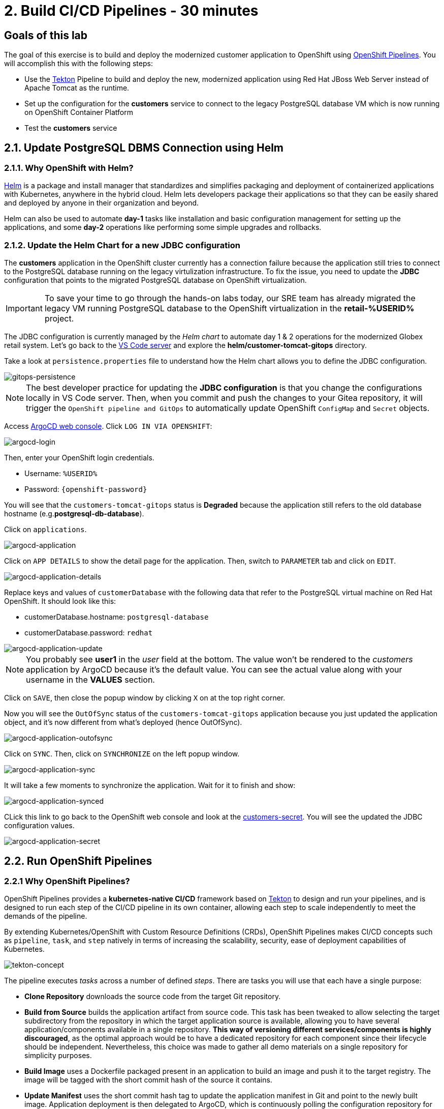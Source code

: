 = 2. Build CI/CD Pipelines - 30 minutes
:imagesdir: ../assets/images

== Goals of this lab

The goal of this exercise is to build and deploy the modernized customer application to OpenShift using link:https://access.redhat.com/documentation/en-us/openshift_container_platform/4.11/html-single/cicd/index#op-detailed-concepts[OpenShift Pipelines^]. You will accomplish this with the following steps:

* Use the https://tekton.dev/[Tekton^] Pipeline to build and deploy the new, modernized application using Red Hat JBoss Web Server instead of Apache Tomcat as the runtime.
* Set up the configuration for the *customers* service to connect to the legacy PostgreSQL database VM which is now running on OpenShift Container Platform
* Test the *customers* service

== 2.1. Update PostgreSQL DBMS Connection using Helm

=== 2.1.1. Why OpenShift with Helm?

https://docs.openshift.com/container-platform/4.10/applications/working_with_helm_charts/understanding-helm.html[Helm^] is a package and install manager that standardizes and simplifies packaging and deployment of containerized applications with Kubernetes, anywhere in the hybrid cloud. Helm lets developers package their applications so that they can be easily shared and deployed by anyone in their organization and beyond.

Helm can also be used to automate *day-1* tasks like installation and basic configuration management for setting up the applications, and some *day-2* operations like performing some simple upgrades and rollbacks.

=== 2.1.2. Update the Helm Chart for a new JDBC configuration

The *customers* application in the OpenShift cluster currently has a connection failure because the application still tries to connect to the PostgreSQL database running on the legacy virtulization infrastructure. To fix the issue, you need to update the *JDBC* configuration that points to the migrated PostgreSQL database on OpenShift virtualization.

[IMPORTANT]
====
To save your time to go through the hands-on labs today, our SRE team has already migrated the legacy VM running PostgreSQL database to the OpenShift virtualization in the *retail-%USERID%* project.
====

The JDBC configuration is currently managed by the _Helm chart_ to automate day 1 & 2 operations for the modernized Globex retail system. Let's go back to the link:https://codeserver-codeserver-%USERID%.%SUBDOMAIN%[VS Code server^] and explore the *helm/customer-tomcat-gitops* directory.

Take a look at `persistence.properties` file to understand how the Helm chart allows you to define the JDBC configuration.

image::gitops-persistence.png[gitops-persistence]

[NOTE]
====
The best developer practice for updating the *JDBC configuration* is that you change the configurations locally in VS Code server. Then, when you commit and push the changes to your Gitea repository, it will trigger the `OpenShift pipeline and GitOps` to automatically update OpenShift `ConfigMap` and `Secret` objects.
====

Access link:https://argocd-server-retail-%USERID%.%SUBDOMAIN%[ArgoCD web console^]. Click `LOG IN VIA OPENSHIFT`:

image::argocd-login.png[argocd-login]

Then, enter your OpenShift login credentials.

* Username: `%USERID%`
* Password: `{openshift-password}`

You will see that the `customers-tomcat-gitops` status is *Degraded* because the application still refers to the old database hostname (e.g.*postgresql-db-database*).

Click on `applications`.

image::argocd-application.png[argocd-application]

Click on `APP DETAILS` to show the detail page for the application. Then, switch to `PARAMETER` tab and click on `EDIT`.

image::argocd-application-details.png[argocd-application-details]

Replace keys and values of `customerDatabase` with the following data that refer to the PostgreSQL virtual machine on Red Hat OpenShift. It should look like this:

* customerDatabase.hostname: `postgresql-database`
* customerDatabase.password: `redhat`

image::argocd-application-update.png[argocd-application-update]

[NOTE]
====
You probably see *user1* in the _user_ field at the bottom. The value won't be rendered to the _customers_ application by ArgoCD because it's the default value. You can see the actual value along with your username in the *VALUES* section. 
====

Click on `SAVE`, then close the popup window by clicking `X` on at the top right corner.

Now you will see the `OutOfSync` status of the `customers-tomcat-gitops` application because you just updated the application object, and it's now different from what's deployed (hence OutOfSync).

image::argocd-application-outofsync.png[argocd-application-outofsync]

Click on `SYNC`. Then, click on `SYNCHRONIZE` on the left popup window.

image::argocd-application-sync.png[argocd-application-sync]

It will take a few moments to synchronize the application. Wait for it to finish and show:

image::argocd-application-synced.png[argocd-application-synced]

CLick this link to go back to the OpenShift web console and look at the link:https://console-openshift-console.%SUBDOMAIN%/k8s/ns/retail-%USERID%/secrets/customers-secret[customers-secret^]. You will see the updated the JDBC configuration values.

image::argocd-application-secret.png[argocd-application-secret]

== 2.2. Run OpenShift Pipelines

=== 2.2.1 Why OpenShift Pipelines?

OpenShift Pipelines provides a *kubernetes-native CI/CD* framework based on https://tekton.dev[Tekton^] to design and run your pipelines, and is designed to run each step of the CI/CD pipeline in its own container, allowing each step to scale independently to meet the demands of the pipeline.

By extending Kubernetes/OpenShift with Custom Resource Definitions (CRDs), OpenShift Pipelines makes CI/CD concepts such as `pipeline`, `task`, and `step` natively in terms of increasing the scalability, security, ease of deployment capabilities of Kubernetes.

image::tekton-concept.png[tekton-concept]

The pipeline executes _tasks_ across a number of defined _steps_. There are tasks you will use that each have a single purpose:

* *Clone Repository* downloads the source code from the target Git repository.
* *Build from Source* builds the application artifact from source code. This task has been tweaked to allow selecting the target subdirectory from the repository in which the target application source is available, allowing you to have several application/components available in a single repository. *This way of versioning different services/components is highly discouraged*, as the optimal approach would be to have a dedicated repository for each component since their lifecycle should be independent. Nevertheless, this choice was made to gather all demo materials on a single repository for simplicity purposes.
* *Build Image* uses a Dockerfile packaged present in an application to build an image and push it to the target registry. The image will be tagged with the short commit hash of the source it contains.
* *Update Manifest* uses the short commit hash tag to update the application manifest in Git and point to the newly built image. Application deployment is then delegated to ArgoCD, which is continuously polling the configuration repository for changes and creates/updates all OpenShift objects accordingly.

The pipeline accepts the following parameters:

* *git-url*: URL of the target Git repository.
* *git-branch*: target branch to work with. (default: _main_)
* *app-subdir*: Subdirectory from the repository in which the application source code is stored.
* *target-namespace*: Namespace/project in which to deploy the application.
* *target-registry*: Registry to push the built image to. (default: _image-registry.openshift-image-registry.svc:5000_, i.e. the internal OpenShift container registry)

=== 2.2.2 Execute the Customers Pipelines

It is possible to configure webhooks and event listeners/triggers to automatically execute pipelines when source code commits are made.

For simplicity in this exercise, you will trigger the pipeline run manually.

First, open a new browser to access the link:https://console-openshift-console.%SUBDOMAIN%/dev-pipelines/ns/cicd-%USERID%[OpenShift Pipeline^].

Use the following credentials if you haven't logged in to the OpenShift cluster before.

image::openshift_login.png[openshift_login]

Login using your credentials:

* Username: `%USERID%`
* Password: `{openshift-password}`

Then, you will see a pre-defined `java-deployment` pipeline in the `cicd-%USERID%` project in the _Developer perspective_.

Click on the pipeline.

image::ama-pipeline.png[ama-pipeline]

Click on `Start` in *Actions* dropdown to run the pipeline.

image::ama-pipeline-start.png[ama-pipeline-start]

A *PipelineRun* represents a single run of the pipeline, tied to the source code and image resources that should be used for this specific invocation.

This dialog box is where you bind the final target values for the source repo of the _build-artifact_ step, and the target namespace to deploy in the _update-manifest-and-push_ step. Update the workspaces section using the following values, and then click *Start*.

[NOTE]
====
Leave default values for the other keys such as `git-url, git-branch, app-subdir, target-namespace, and target-registry`.
====

* ws: `customers-pvc` in *PersistentVolumeClaim*

image::ama-pipeline-start-popup.png[ama-pipeline-start-popup]

As soon as you start the *java-deployment-pipeline* pipeline, a _pipelinerun_ is instantiated and pods are created to execute the tasks that are defined in the pipeline. After a few minutes, the pipeline should finish successfully. You can hover over the steps to get a quick snapshot of the step’s progress, or click on the steps to see detailed logs of the steps.

image::ama-pipeline-complete.png[ama-pipeline-complete]

=== 2.2.3 Add Labels for better Topology View

The Globex retail system has deployed multiple microservices to the OpenShift cluster. Each microservices has complex relations with the other microservices and databases. This architecture might not be immediately understandable for developers and SREs. Fortunately the OpenShift developer console provides an intuitive `topology` view with helpful labels and annotations. These labels detail the explicit relations among deployed applications in the same namespace.

Run the following commands to add labels and annotations to each deployment to show which _languages_, _frameworks_, and _runtimes_ are used for each application:

[.console-input]
[source,bash]
----
oc project retail-%USERID% && \
oc label deployment/inventory app.kubernetes.io/part-of=inventory app.openshift.io/runtime=quarkus --overwrite && \
oc label deployment/postgresql-inventory app.kubernetes.io/part-of=inventory app.openshift.io/runtime=postgresql --overwrite && \
oc annotate deployment/inventory app.openshift.io/connects-to='[{"apiVersion":"apps/v1","kind":"Deployment","name":"postgresql-inventory"}]' --overwrite && \
oc label deployment/orders app.kubernetes.io/part-of=orders app.openshift.io/runtime=spring --overwrite && \
oc label deployment/postgresql-orders app.kubernetes.io/part-of=orders app.openshift.io/runtime=postgresql --overwrite && \
oc annotate deployment/orders app.openshift.io/connects-to='[{"apiVersion":"apps/v1","kind":"Deployment","name":"postgresql-orders"}]' --overwrite && \
oc label deployment/customers app.kubernetes.io/part-of=customers app.openshift.io/runtime=tomcat --overwrite && \
oc annotate deployment/customers app.openshift.io/connects-to='[{"apiVersion":"apps/v1","kind":"VirtualMachine","name":"postgresql-database"}]' --overwrite && \
oc label deployment/ordersfrontend app.kubernetes.io/part-of=ordersfrontend app.openshift.io/runtime=nodejs --overwrite && \
oc annotate deployment/ordersfrontend app.openshift.io/connects-to=gateway --overwrite && \
oc label deployment/gateway app.kubernetes.io/part-of=gateway app.openshift.io/runtime=spring --overwrite && \
oc annotate deployment/gateway app.openshift.io/connects-to='["inventory","orders","customers",{"apiVersion":"apps/v1","kind":"Deployment","name":"customers"}]' --overwrite
----

[NOTE]
====
You might have no connection between `gateway` and `customers`. In that case, you can add the connection by dragging an arrow from `gateway` to `customers` _Dev Console_. This is a visual cue that the two are tied together.
====

Next, go back to the link:https://console-openshift-console.%SUBDOMAIN%/topology/ns/retail-%USERID%?view=graph[Topology View^] in `retail-%USERID%` project at Developer perspective, the applications deployment should appear as follows:

image::app-topology.png[app-topology]

== Congratulations!

You have built and deployed the modernized customer application to OpenShift using a CI/CD pipeline and connected the customer microservice to the new PostgreSQL database running with OpenShift Virtualization.

In the next step you will first update the `gateway` to connect to the new `customers` service using dynamic discovery (vs. static IP address).

Next, you will integrate the app with OpenShift GitOps, enabling declarative description of an application's components, and automatic synchronization of the deployed application. This is critical to
improving how software is delivered, minimizing the chance for configuration drift and enabling better auditability over time. Let's go!
